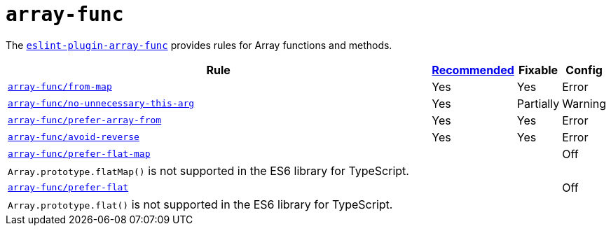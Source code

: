 = `array-func`

The `link:https://github.com/freaktechnik/eslint-plugin-array-func[eslint-plugin-array-func]`
provides rules for Array functions and methods.


[cols="~,1,1,1"]
|===
| Rule | https://github.com/freaktechnik/eslint-plugin-array-func#array-funcrecommended-configuration[Recommended] | Fixable | Config

| `link:https://github.com/freaktechnik/eslint-plugin-array-func#from-map[array-func/from-map]`
| Yes
| Yes
| Error

| `link:https://github.com/freaktechnik/eslint-plugin-array-func#no-unnecessary-this-arg[array-func/no-unnecessary-this-arg]`
| Yes
| Partially
| Warning

| `link:https://github.com/freaktechnik/eslint-plugin-array-func#prefer-array-from[array-func/prefer-array-from]`
| Yes
| Yes
| Error

| `link:https://github.com/freaktechnik/eslint-plugin-array-func#avoid-reverse[array-func/avoid-reverse]`
| Yes
| Yes
| Error

| `link:https://github.com/freaktechnik/eslint-plugin-array-func#prefer-flat-map[array-func/prefer-flat-map]`
|
|
| Off
4+| `Array.prototype.flatMap()` is not supported in the ES6 library for TypeScript.

| `link:https://github.com/freaktechnik/eslint-plugin-array-func#prefer-flat[array-func/prefer-flat]`
|
|
| Off
4+| `Array.prototype.flat()` is not supported in the ES6 library for TypeScript.

|===
